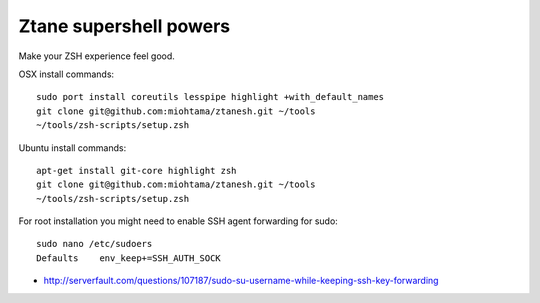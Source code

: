 Ztane supershell powers
--------------------------

Make your ZSH experience feel good.

OSX install commands::

    sudo port install coreutils lesspipe highlight +with_default_names
    git clone git@github.com:miohtama/ztanesh.git ~/tools
    ~/tools/zsh-scripts/setup.zsh

Ubuntu install commands::

    apt-get install git-core highlight zsh
    git clone git@github.com:miohtama/ztanesh.git ~/tools
    ~/tools/zsh-scripts/setup.zsh

For root installation you might need to enable SSH agent forwarding for sudo::

    sudo nano /etc/sudoers
    Defaults    env_keep+=SSH_AUTH_SOCK

* http://serverfault.com/questions/107187/sudo-su-username-while-keeping-ssh-key-forwarding